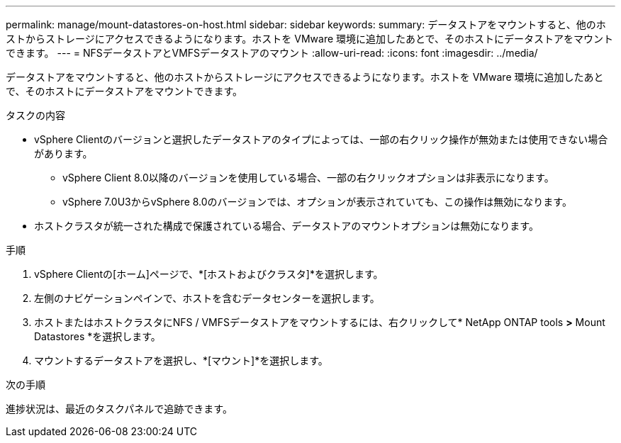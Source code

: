 ---
permalink: manage/mount-datastores-on-host.html 
sidebar: sidebar 
keywords:  
summary: データストアをマウントすると、他のホストからストレージにアクセスできるようになります。ホストを VMware 環境に追加したあとで、そのホストにデータストアをマウントできます。 
---
= NFSデータストアとVMFSデータストアのマウント
:allow-uri-read: 
:icons: font
:imagesdir: ../media/


[role="lead"]
データストアをマウントすると、他のホストからストレージにアクセスできるようになります。ホストを VMware 環境に追加したあとで、そのホストにデータストアをマウントできます。

.タスクの内容
* vSphere Clientのバージョンと選択したデータストアのタイプによっては、一部の右クリック操作が無効または使用できない場合があります。
+
** vSphere Client 8.0以降のバージョンを使用している場合、一部の右クリックオプションは非表示になります。
** vSphere 7.0U3からvSphere 8.0のバージョンでは、オプションが表示されていても、この操作は無効になります。


* ホストクラスタが統一された構成で保護されている場合、データストアのマウントオプションは無効になります。


.手順
. vSphere Clientの[ホーム]ページで、*[ホストおよびクラスタ]*を選択します。
. 左側のナビゲーションペインで、ホストを含むデータセンターを選択します。
. ホストまたはホストクラスタにNFS / VMFSデータストアをマウントするには、右クリックして* NetApp ONTAP tools *>* Mount Datastores *を選択します。
. マウントするデータストアを選択し、*[マウント]*を選択します。


.次の手順
進捗状況は、最近のタスクパネルで追跡できます。
